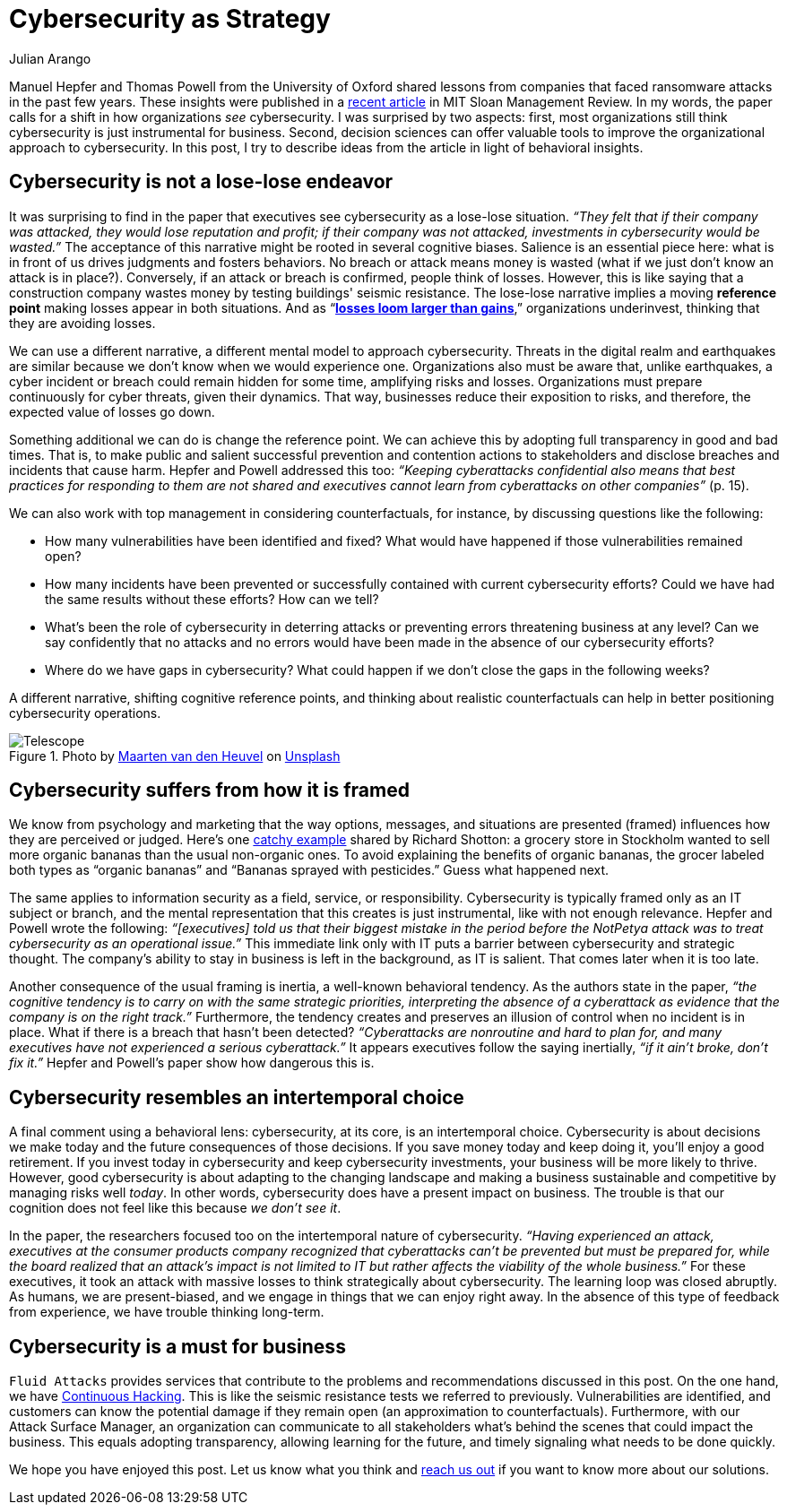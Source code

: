 :slug: cybersecurity-strategy/
:date: 2020-10-21
:subtitle: Strategize with cybersecurity and avoid losses
:category: philosophy
:tags: cybersecurity, mistake, risk, business, company, hacking
:image: https://res.cloudinary.com/fluid-attacks/image/upload/v1620330844/blog/cybersecurity-strategy/cover_pxhwlz.webp
:alt: Photo by Joanna Kosinska on Unsplash
:description: A recently published article calls to elevate cybersecurity from operational to a strategic asset. Here we discuss some insights from the paper.
:keywords: Cybersecurity, Mistake, Risk, Strategy, Business, Company, Ethical Hacking, Pentesting
:author: Julian Arango
:writer: jarango
:name: Julian Arango
:about1: Behavioral strategist
:about2: Data scientist in training.
:source: https://unsplash.com/photos/1_CMoFsPfso

= Cybersecurity as Strategy

Manuel Hepfer and Thomas Powell from the University of Oxford
shared lessons from companies
that faced ransomware attacks in the past few years.
These insights were published in a link:https://sloanreview.mit.edu/article/make-cybersecurity-a-strategic-asset/[recent article]
in MIT Sloan Management Review.
In my words, the paper calls for a shift
in how organizations _see_ cybersecurity.
I was surprised by two aspects:
first, most organizations still think
cybersecurity is just instrumental for business.
Second, decision sciences can offer valuable tools
to improve the organizational approach to cybersecurity.
In this post, I try to describe ideas from the article
in light of behavioral insights.

== Cybersecurity is not a lose-lose endeavor

It was surprising to find in the paper
that executives see cybersecurity as a lose-lose situation.
_“They felt that if their company was attacked,
they would lose reputation and profit;
if their company was not attacked,
investments in cybersecurity would be wasted.”_
The acceptance of this narrative might be rooted in several cognitive biases.
Salience is an essential piece here:
what is in front of us drives judgments and fosters behaviors.
No breach or attack means money is wasted
(what if we just don’t know an attack is in place?).
Conversely, if an attack or breach is confirmed, people think of losses.
However, this is like saying that a construction company
wastes money by testing buildings' seismic resistance.
The lose-lose narrative implies a moving *reference point*
making losses appear in both situations.
And as “link:https://www.uzh.ch/cmsssl/suz/dam/jcr:00000000-64a0-5b1c-0000-00003b7ec704/10.05-kahneman-tversky-79.pdf[*losses loom larger than gains*],”
organizations underinvest, thinking that they are avoiding losses.

We can use a different narrative,
a different mental model to approach cybersecurity.
Threats in the digital realm and earthquakes are similar
because we don’t know when we would experience one.
Organizations also must be aware that, unlike earthquakes,
a cyber incident or breach could remain hidden for some time,
amplifying risks and losses.
Organizations must prepare continuously
for cyber threats, given their dynamics.
That way, businesses reduce their exposition to risks,
and therefore, the expected value of losses go down.

Something additional we can do is change the reference point.
We can achieve this by adopting full transparency in good and bad times.
That is, to make public and salient
successful prevention and contention actions to stakeholders
and disclose breaches and incidents that cause harm.
Hepfer and Powell addressed this too:
_“Keeping cyberattacks confidential also means that
best practices for responding to them are not shared
and executives cannot learn from cyberattacks on other companies”_ (p. 15).

We can also work with top management in considering counterfactuals,
for instance, by discussing questions like the following:

- How many vulnerabilities have been identified and fixed?
What would have happened if those vulnerabilities remained open?

- How many incidents have been prevented or successfully contained
with current cybersecurity efforts?
Could we have had the same results without these efforts? How can we tell?

- What’s been the role of cybersecurity in deterring attacks
or preventing errors threatening business at any level?
Can we say confidently that no attacks and no errors would have been made
in the absence of our cybersecurity efforts?

- Where do we have gaps in cybersecurity?
What could happen if we don’t close the gaps in the following weeks?

A different narrative, shifting cognitive reference points,
and thinking about realistic counterfactuals
can help in better positioning cybersecurity operations.

.Photo by link:https://unsplash.com/@mvdheuvel?utm_source=unsplash&utm_medium=referral&utm_content=creditCopyText[Maarten van den Heuvel] on link:https://unsplash.com/s/photos/telescope?utm_source=unsplash&utm_medium=referral&utm_content=creditCopyText[Unsplash]
image::https://res.cloudinary.com/fluid-attacks/image/upload/v1620330844/blog/cybersecurity-strategy/telescope_yqulie.webp[Telescope]

== Cybersecurity suffers from how it is framed

We know from psychology and marketing that
the way options, messages, and situations are presented (framed)
influences how they are perceived or judged.
Here’s one link:https://twitter.com/rshotton/status/1175094564555825152?s=20[catchy example] shared by Richard Shotton:
a grocery store in Stockholm wanted to sell more organic bananas
than the usual non-organic ones.
To avoid explaining the benefits of organic bananas,
the grocer labeled both types as “organic bananas”
and “Bananas sprayed with pesticides.” Guess what happened next.

The same applies to information security
as a field, service, or responsibility.
Cybersecurity is typically framed only as an IT subject or branch,
and the mental representation that this creates is just instrumental,
like with not enough relevance.
Hepfer and Powell wrote the following:
_“[executives] told us that their biggest mistake
in the period before the NotPetya attack
was to treat cybersecurity as an operational issue.”_
This immediate link only with IT puts a barrier
between cybersecurity and strategic thought.
The company’s ability to stay in business
is left in the background, as IT is salient.
That comes later when it is too late.

Another consequence of the usual framing is inertia,
a well-known behavioral tendency.
As the authors state in the paper,
_“the cognitive tendency is to carry on with the same strategic priorities,
interpreting the absence of a cyberattack as evidence
that the company is on the right track.”_
Furthermore, the tendency creates and preserves an illusion of control
when no incident is in place.
What if there is a breach that hasn’t been detected?
_“Cyberattacks are nonroutine and hard to plan for,
and many executives have not experienced a serious cyberattack.”_
It appears executives follow the saying inertially,
_“if it ain't broke, don't fix it.”_
Hepfer and Powell’s paper show how dangerous this is.

== Cybersecurity resembles an intertemporal choice

A final comment using a behavioral lens:
cybersecurity, at its core, is an intertemporal choice.
Cybersecurity is about decisions we make today
and the future consequences of those decisions.
If you save money today and keep doing it, you’ll enjoy a good retirement.
If you invest today in cybersecurity and keep cybersecurity investments,
your business will be more likely to thrive.
However, good cybersecurity is about adapting to the changing landscape
and making a business sustainable and competitive
by managing risks well _today_.
In other words, cybersecurity does have a present impact on business.
The trouble is that our cognition does not feel like this
because _we don’t see it_.

In the paper, the researchers focused too
on the intertemporal nature of cybersecurity.
_“Having experienced an attack,
executives at the consumer products company
recognized that cyberattacks can’t be prevented but must be prepared for,
while the board realized that an attack’s impact is not limited to IT
but rather affects the viability of the whole business.”_
For these executives, it took an attack with massive losses
to think strategically about cybersecurity.
The learning loop was closed abruptly.
As humans, we are present-biased,
and we engage in things that we can enjoy right away.
In the absence of this type of feedback from experience,
we have trouble thinking long-term.

== Cybersecurity is a must for business

`Fluid Attacks` provides services that contribute
to the problems and recommendations discussed in this post.
On the one hand, we have link:../../services/continuous-hacking/[Continuous Hacking].
This is like the seismic resistance tests we referred to previously.
Vulnerabilities are identified, and customers can know the potential damage
if they remain open (an approximation to counterfactuals).
Furthermore, with our Attack Surface Manager,
an organization can communicate to all stakeholders
what’s behind the scenes that could impact the business.
This equals adopting transparency, allowing learning for the future,
and timely signaling what needs to be done quickly.

We hope you have enjoyed this post.
Let us know what you think and link:../../contact-us/[reach us out]
if you want to know more about our solutions.
